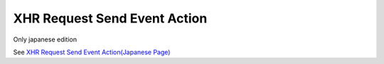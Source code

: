 =====================================================
XHR Request Send Event Action
=====================================================

Only japanese edition

See `XHR Request Send Event Action(Japanese Page) <https://nablarch.github.io/docs/LATEST/doc/development_tools/ui_dev/doc/reference_jsp_widgets/event_send_request.html>`_


